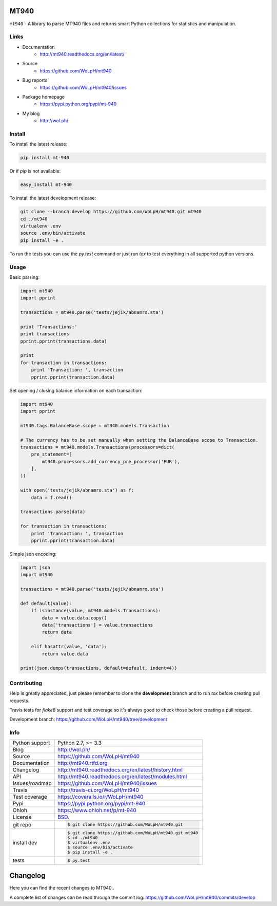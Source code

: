 =====
MT940
=====


.. image:: https://travis-ci.org/WoLpH/mt940.svg?branch=master
    :alt: MT940 test status
    :target: https://travis-ci.org/WoLpH/mt940

.. image:: https://badge.fury.io/py/mt-940.svg
    :alt: MT940 Pypi version
    :target: https://pypi.python.org/pypi/mt-940

.. image:: https://coveralls.io/repos/WoLpH/mt940/badge.svg?branch=master
    :alt: MT940 code coverage
    :target: https://coveralls.io/r/WoLpH/mt940?branch=master

.. image:: https://img.shields.io/pypi/pyversions/mt-940.svg
    :alt: Supported Python versions
    :target: https://crate.io/packages/mt-940?version=latest

``mt940`` - A library to parse MT940 files and returns smart Python collections
for statistics and manipulation.

Links
-----

* Documentation
    - http://mt940.readthedocs.org/en/latest/
* Source
    - https://github.com/WoLpH/mt940
* Bug reports 
    - https://github.com/WoLpH/mt940/issues
* Package homepage
    - https://pypi.python.org/pypi/mt-940
* My blog
    - http://wol.ph/

Install
-------

To install the latest release:

.. code-block:: bash

    pip install mt-940

Or if `pip` is not available:

.. code-block:: bash

    easy_install mt-940

To install the latest development release:

.. code-block:: bash

    git clone --branch develop https://github.com/WoLpH/mt940.git mt940
    cd ./mt940
    virtualenv .env
    source .env/bin/activate
    pip install -e .

To run the tests you can use the `py.test` command or just run `tox` to test
everything in all supported python versions.

Usage
-----

Basic parsing:

.. code-block:: python

   import mt940
   import pprint

   transactions = mt940.parse('tests/jejik/abnamro.sta')

   print 'Transactions:'
   print transactions
   pprint.pprint(transactions.data)

   print
   for transaction in transactions:
       print 'Transaction: ', transaction
       pprint.pprint(transaction.data)

Set opening / closing balance information on each transaction:

.. code-block:: python

   import mt940
   import pprint

   mt940.tags.BalanceBase.scope = mt940.models.Transaction

   # The currency has to be set manually when setting the BalanceBase scope to Transaction.
   transactions = mt940.models.Transactions(processors=dict(
       pre_statement=[
           mt940.processors.add_currency_pre_processor('EUR'),
       ],
   ))

   with open('tests/jejik/abnamro.sta') as f:
       data = f.read()

   transactions.parse(data)

   for transaction in transactions:
       print 'Transaction: ', transaction
       pprint.pprint(transaction.data)

Simple json encoding:

.. code-block:: python

    import json
    import mt940

    transactions = mt940.parse('tests/jejik/abnamro.sta')

    def default(value):
        if isinstance(value, mt940.models.Transactions):
            data = value.data.copy()
            data['transactions'] = value.transactions
            return data

        elif hasattr(value, 'data'):
            return value.data

    print(json.dumps(transactions, default=default, indent=4))

Contributing
------------

Help is greatly appreciated, just please remember to clone the **development**
branch and to run `tox` before creating pull requests.

Travis tests for `flake8` support and test coverage so it's always good to
check those before creating a pull request.

Development branch: https://github.com/WoLpH/mt940/tree/development

Info
----

==============  ==========================================================
Python support  Python 2.7, >= 3.3
Blog            http://wol.ph/
Source          https://github.com/WoLpH/mt940
Documentation   http://mt940.rtfd.org
Changelog       http://mt940.readthedocs.org/en/latest/history.html
API             http://mt940.readthedocs.org/en/latest/modules.html
Issues/roadmap  https://github.com/WoLpH/mt940/issues
Travis          http://travis-ci.org/WoLpH/mt940
Test coverage   https://coveralls.io/r/WoLpH/mt940
Pypi            https://pypi.python.org/pypi/mt-940
Ohloh           https://www.ohloh.net/p/mt-940
License         `BSD`_.
git repo        .. code-block:: bash

                    $ git clone https://github.com/WoLpH/mt940.git
install dev     .. code-block:: bash

                    $ git clone https://github.com/WoLpH/mt940.git mt940
                    $ cd ./mt940
                    $ virtualenv .env
                    $ source .env/bin/activate
                    $ pip install -e .
tests           .. code-block:: bash

                    $ py.test
==============  ==========================================================

.. _BSD: http://opensource.org/licenses/BSD-3-Clause
.. _Documentation: http://mt940.readthedocs.org/en/latest/
.. _API: http://mt940.readthedocs.org/en/latest/modules.html


=========
Changelog
=========

Here you can find the recent changes to MT940..

A complete list of changes can be read through the commit log:
https://github.com/WoLpH/mt940/commits/develop

.. changelog::
    :version: dev
    :released: Ongoing

    .. change::

        Added mt940 transaction detail parser.

        Just look at the commits and you'll see :)

.. changelog::
    :version: 3.2
    :released: 2015-08-15

    .. change::
        :tags: project, tests

        Added support for final and intermediate opening/closing balance

.. changelog::
    :version: 3.1
    :released: 2015-08-12

    .. change::
        :tags: project, tests

        Fixed bug that allowed non-tags (for example, timestamps)
        to be recognized as tags. 

.. changelog::
    :version: 3.0
    :released: 2015-07-11

    .. change::
        :tags: project, docs, tests, coverage, python 3

        Pretty large rewrite with Python 3 support, 100% test coverage,
        coveralls support and more

.. changelog::
    :version: 2.1
    :released: 2015-05-24

    .. change::
        :tags: project, docs, tests, coverage

        Enabled coveralls, added more docs, improved tests

.. changelog::
    :version: 2.0
    :released: 2015-05-24

    .. change::
        :tags: project, docs, tests, coverage

        Large rewrite and 100% test coverage

.. changelog::
    :version: 1.0
    :released: 2014-04-09

    .. change::
        :tags: project

        First release on PyPi.

.. todo:: vim: set filetype=rst:



